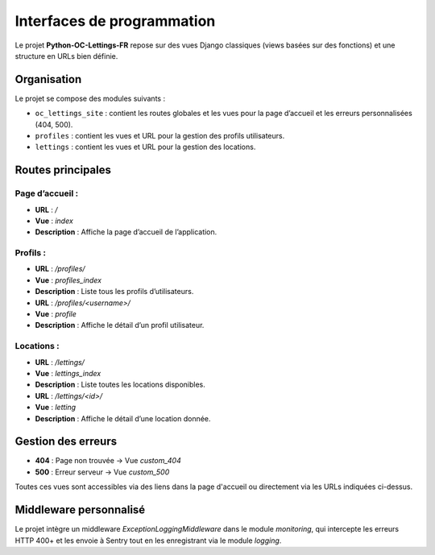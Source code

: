 Interfaces de programmation
=================================

Le projet **Python-OC-Lettings-FR** repose sur des vues Django classiques (views basées sur des fonctions) et une structure en URLs bien définie.

Organisation
------------

Le projet se compose des modules suivants :

- ``oc_lettings_site`` : contient les routes globales et les vues pour la page d’accueil et les erreurs personnalisées (404, 500).
- ``profiles`` : contient les vues et URL pour la gestion des profils utilisateurs.
- ``lettings`` : contient les vues et URL pour la gestion des locations.

Routes principales
------------------

Page d’accueil :
^^^^^^^^^^^^^^^^
- **URL** : `/`
- **Vue** : `index`
- **Description** : Affiche la page d’accueil de l’application.

Profils :
^^^^^^^^^
- **URL** : `/profiles/`
- **Vue** : `profiles_index`
- **Description** : Liste tous les profils d’utilisateurs.

- **URL** : `/profiles/<username>/`
- **Vue** : `profile`
- **Description** : Affiche le détail d’un profil utilisateur.

Locations :
^^^^^^^^^^^
- **URL** : `/lettings/`
- **Vue** : `lettings_index`
- **Description** : Liste toutes les locations disponibles.

- **URL** : `/lettings/<id>/`
- **Vue** : `letting`
- **Description** : Affiche le détail d’une location donnée.

Gestion des erreurs
-------------------
- **404** : Page non trouvée → Vue `custom_404`
- **500** : Erreur serveur → Vue `custom_500`

Toutes ces vues sont accessibles via des liens dans la page d'accueil ou directement via les URLs indiquées ci-dessus.

Middleware personnalisé
-----------------------

Le projet intègre un middleware `ExceptionLoggingMiddleware` dans le module `monitoring`, qui intercepte les erreurs HTTP 400+ et les envoie à Sentry tout en les enregistrant via le module `logging`.